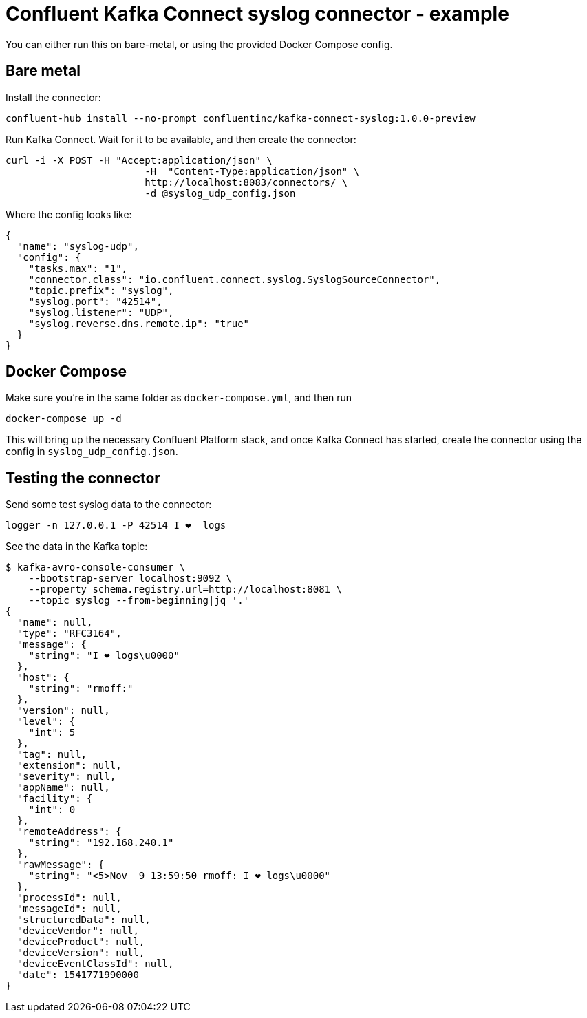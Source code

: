 = Confluent Kafka Connect syslog connector - example

You can either run this on bare-metal, or using the provided Docker Compose config.

== Bare metal

Install the connector: 

[source,bash]
----
confluent-hub install --no-prompt confluentinc/kafka-connect-syslog:1.0.0-preview
----

Run Kafka Connect. Wait for it to be available, and then create the connector: 

[source,bash]
----
curl -i -X POST -H "Accept:application/json" \
                        -H  "Content-Type:application/json" \
                        http://localhost:8083/connectors/ \
                        -d @syslog_udp_config.json
----

Where the config looks like: 

[source,json]
----
{
  "name": "syslog-udp",
  "config": {
    "tasks.max": "1",
    "connector.class": "io.confluent.connect.syslog.SyslogSourceConnector",
    "topic.prefix": "syslog",
    "syslog.port": "42514",
    "syslog.listener": "UDP",
    "syslog.reverse.dns.remote.ip": "true"
  }
}
----

== Docker Compose

Make sure you're in the same folder as `docker-compose.yml`, and then run 

[source,bash]
----
docker-compose up -d
----

This will bring up the necessary Confluent Platform stack, and once Kafka Connect has started, create the connector using the config in `syslog_udp_config.json`.

== Testing the connector

Send some test syslog data to the connector: 

[source,bash]
----
logger -n 127.0.0.1 -P 42514 I ❤️  logs
----

See the data in the Kafka topic: 

[source,bash]
----
$ kafka-avro-console-consumer \
    --bootstrap-server localhost:9092 \
    --property schema.registry.url=http://localhost:8081 \
    --topic syslog --from-beginning|jq '.'
{
  "name": null,
  "type": "RFC3164",
  "message": {
    "string": "I ❤️ logs\u0000"
  },
  "host": {
    "string": "rmoff:"
  },
  "version": null,
  "level": {
    "int": 5
  },
  "tag": null,
  "extension": null,
  "severity": null,
  "appName": null,
  "facility": {
    "int": 0
  },
  "remoteAddress": {
    "string": "192.168.240.1"
  },
  "rawMessage": {
    "string": "<5>Nov  9 13:59:50 rmoff: I ❤️ logs\u0000"
  },
  "processId": null,
  "messageId": null,
  "structuredData": null,
  "deviceVendor": null,
  "deviceProduct": null,
  "deviceVersion": null,
  "deviceEventClassId": null,
  "date": 1541771990000
}
----
